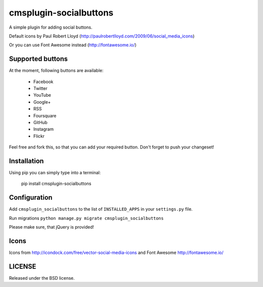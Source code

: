 cmsplugin-socialbuttons
=======================

A simple plugin for adding social buttons.

Default icons by Paul Robert Lloyd
(http://paulrobertlloyd.com/2009/06/social_media_icons)

Or you can use Font Awesome instead
(http://fontawesome.io/)


Supported buttons
-----------------

At the moment, following buttons are available:

  * Facebook
  * Twitter
  * YouTube
  * Google+
  * RSS
  * Foursquare
  * GitHub
  * Instagram
  * Flickr

Feel free and fork this, so that you can add your required button. Don't forget
to push your changeset!


Installation
------------

Using pip you can simply type into a terminal:

  pip install cmsplugin-socialbuttons


Configuration
-------------

Add ``cmsplugin_socialbuttons`` to the list of ``INSTALLED_APPS`` in your
``settings.py`` file.

Run migrations ``python manage.py migrate cmsplugin_socialbuttons``


Please make sure, that jQuery is provided!


Icons
-----

Icons from http://icondock.com/free/vector-social-media-icons and Font Awesome http://fontawesome.io/


LICENSE
-------

Released under the BSD license.
